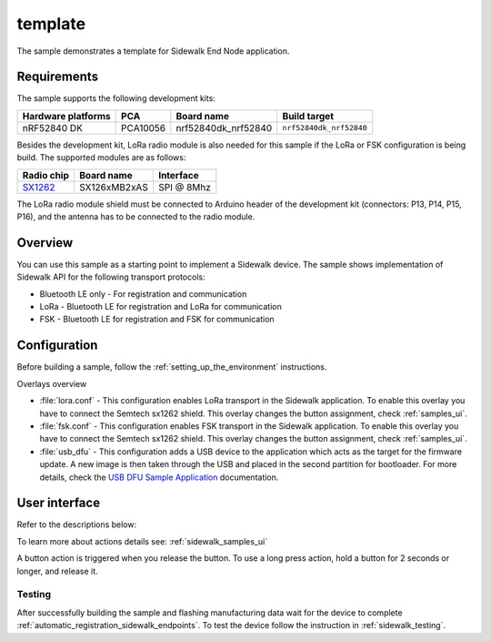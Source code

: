 template
########

The sample demonstrates a template for Sidewalk End Node application.

.. _template_requirements:

Requirements
************

The sample supports the following development kits:

+--------------------+----------+----------------------+-------------------------+
| Hardware platforms | PCA      | Board name           | Build target            |
+====================+==========+======================+=========================+
| nRF52840 DK        | PCA10056 | nrf52840dk_nrf52840  | ``nrf52840dk_nrf52840`` |
+--------------------+----------+----------------------+-------------------------+

Besides the development kit, LoRa radio module is also needed for this sample if the LoRa or FSK configuration is being build.
The supported modules are as follows:

+------------+---------------+------------+
| Radio chip | Board name    | Interface  |
+============+===============+============+
| `SX1262`_  | SX126xMB2xAS  | SPI @ 8Mhz |
+------------+---------------+------------+

The LoRa radio module shield must be connected to Arduino header of the development kit (connectors: P13, P14, P15, P16), and the antenna has to be connected to the radio module.

.. _template_overview:

Overview
********

You can use this sample as a starting point to implement a Sidewalk device.
The sample shows implementation of Sidewalk API for the following transport protocols:

* Bluetooth LE only - For registration and communication
* LoRa - Bluetooth LE for registration and LoRa for communication
* FSK - Bluetooth LE for registration and FSK for communication

.. _samples_config:

Configuration
*************

Before building a sample, follow the :ref:`setting_up_the_environment` instructions.

Overlays overview

- :file:`lora.conf` - This configuration enables LoRa transport in the Sidewalk application.
  To enable this overlay you have to connect the Semtech sx1262 shield. This overlay changes the button assignment, check :ref:`samples_ui`.

- :file:`fsk.conf` - This configuration enables FSK transport in the Sidewalk application.
  To enable this overlay you have to connect the Semtech sx1262 shield. This overlay changes the button assignment, check :ref:`samples_ui`.

- :file:`usb_dfu` - This configuration adds a USB device to the application which acts as the target for the firmware update.
  A new image is then taken through the USB and placed in the second partition for bootloader. For more details, check the `USB DFU Sample Application`_ documentation.


.. _samples_ui:

User interface
**************

Refer to the descriptions below:

To learn more about actions details see: :ref:`sidewalk_samples_ui`

A button action is triggered when you release the button.
To use a long press action, hold a button for 2 seconds or longer, and release it.

.. tabs::

   .. group-tab:: Default

      * Button 1 (long press):
         Factory reset.

      * Button 2:
         Toggle Connection Request.

      * Button 3:
         Send Hello.

      * Button 4 (short press):
         Set fake battery level.

      * Button 4 (long press):
         Enter DFU state.

      * LED 1:
         ``ON`` when connected.

      * LED 1 - LED 4:
         All LEDs will light continuously when manufacturing data is either missing or has not been flashed.


   .. group-tab:: LoRa/FSK

      * Button 1:
         Factory reset.

      * Button 2:
         Set Device Profile.

      * Button 3:
         Send Hello.

      * Button 4 (short press):
         Set fake battery level.

      * Button 4 (long press):
         Enter DFU state.

      * LED 1:
         ``ON`` when connected.

      * LED 1 - LED 4:
         All LEDs will light continuously when manufacturing data is either missing or has not been flashed.


.. _samples_testing:

Testing
=======

After successfully building the sample and flashing manufacturing data wait for the device to complete :ref:`automatic_registration_sidewalk_endpoints`.
To test the device follow the instruction in :ref:`sidewalk_testing`.


.. _SX1262: https://os.mbed.com/components/SX126xMB2xAS/

.. _USB DFU Sample Application: https://developer.nordicsemi.com/nRF_Connect_SDK/doc/latest/zephyr/samples/subsys/usb/dfu/README.html


